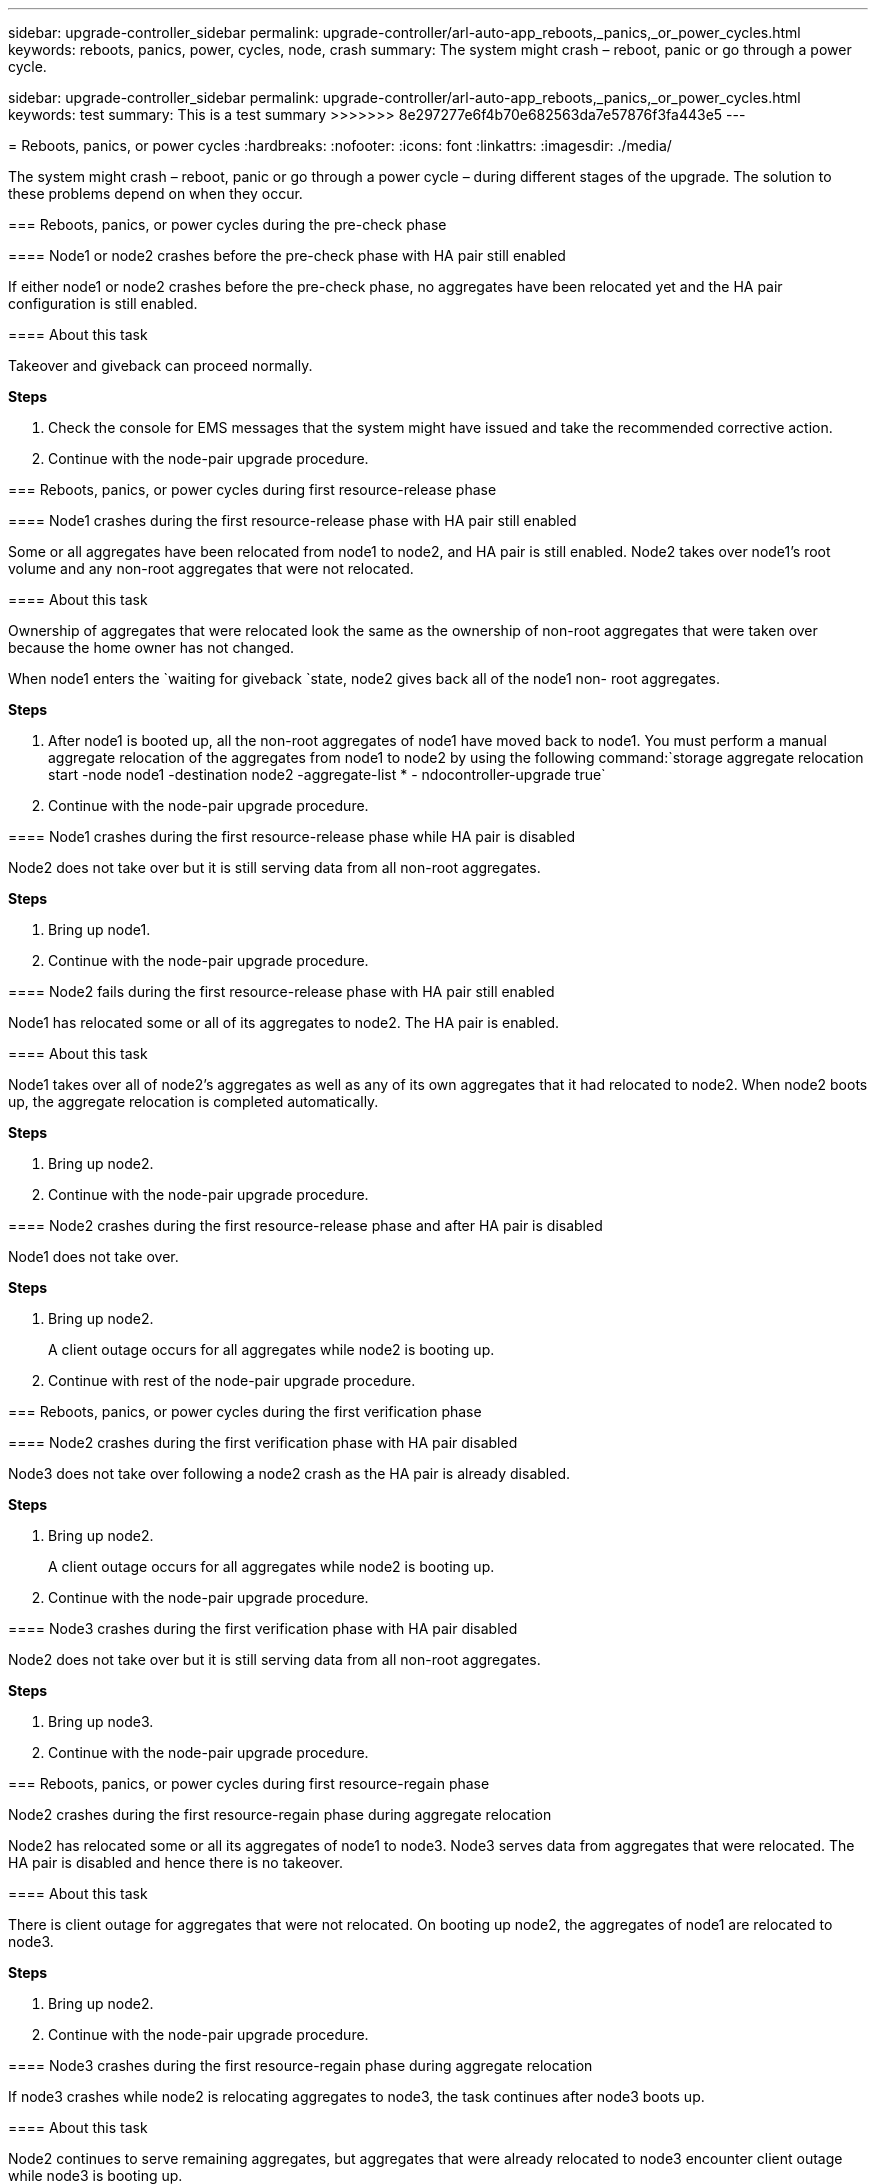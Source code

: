 ---
sidebar: upgrade-controller_sidebar
permalink: upgrade-controller/arl-auto-app_reboots,_panics,_or_power_cycles.html
keywords: reboots, panics, power, cycles, node, crash
summary: The system might crash – reboot, panic or go through a power cycle.
=======
sidebar: upgrade-controller_sidebar
permalink: upgrade-controller/arl-auto-app_reboots,_panics,_or_power_cycles.html
keywords: test
summary: This is a test summary
>>>>>>> 8e297277e6f4b70e682563da7e57876f3fa443e5
---

= Reboots, panics, or power cycles
:hardbreaks:
:nofooter:
:icons: font
:linkattrs:
:imagesdir: ./media/

//
// This file was created with NDAC Version 2.0 (August 17, 2020)
//
// 2020-12-02 14:33:55.878081
//

[.lead]
The system might crash – reboot, panic or go through a power cycle – during different stages of the upgrade. The solution to these problems depend on when they occur.

=== Reboots, panics, or power cycles during the pre-check phase

==== Node1 or node2 crashes before the pre-check phase with HA pair still enabled

If either node1 or node2 crashes before the pre-check phase, no aggregates have been relocated yet and the HA pair configuration is still enabled.

==== About this task

Takeover and giveback can proceed normally.

*Steps*

. Check the console for EMS messages that the system might have issued and take the recommended corrective action.
. Continue with the node-pair upgrade procedure.

=== Reboots, panics, or power cycles during first resource-release phase

==== Node1 crashes during the first resource-release phase with HA pair still enabled

Some or all aggregates have been relocated from node1 to node2, and HA pair is still enabled. Node2 takes over node1's root volume and any non-root aggregates that were not relocated.

==== About this task

Ownership of aggregates that were relocated look the same as the ownership of non-root aggregates that were taken over because the home owner has not changed.

When node1 enters the `waiting for giveback `state, node2 gives back all of the node1 non- root aggregates.

*Steps*

. After node1 is booted up, all the non-root aggregates of node1 have moved back to node1. You must perform a manual aggregate relocation of the aggregates from node1 to node2 by using the following command:`storage aggregate relocation start -node node1 -destination node2 -aggregate-list * - ndocontroller-upgrade true`

. Continue with the node-pair upgrade procedure.

==== Node1 crashes during the first resource-release phase while HA pair is disabled

Node2 does not take over but it is still serving data from all non-root aggregates.

*Steps*

. Bring up node1.
. Continue with the node-pair upgrade procedure.

==== Node2 fails during the first resource-release phase with HA pair still enabled

Node1 has relocated some or all of its aggregates to node2. The HA pair is enabled.

==== About this task

Node1 takes over all of node2's aggregates as well as any of its own aggregates that it had relocated to node2. When node2 boots up, the aggregate relocation is completed automatically.

*Steps*

. Bring up node2.
. Continue with the node-pair upgrade procedure.

==== Node2 crashes during the first resource-release phase and after HA pair is disabled

Node1 does not take over.

*Steps*

. Bring up node2.
+
A client outage occurs for all aggregates while node2 is booting up.

. Continue with rest of the node-pair upgrade procedure.

=== Reboots, panics, or power cycles during the first verification phase

==== Node2 crashes during the first verification phase with HA pair disabled

Node3 does not take over following a node2 crash as the HA pair is already disabled.

*Steps*

. Bring up node2.
+
A client outage occurs for all aggregates while node2 is booting up.

. Continue with the node-pair upgrade procedure.

==== Node3 crashes during the first verification phase with HA pair disabled

Node2 does not take over but it is still serving data from all non-root aggregates.

*Steps*

. Bring up node3.
. Continue with the node-pair upgrade procedure.

=== Reboots, panics, or power cycles during first resource-regain phase

Node2 crashes during the first resource-regain phase during aggregate relocation

Node2 has relocated some or all its aggregates of node1 to node3. Node3 serves data from aggregates that were relocated. The HA pair is disabled and hence there is no takeover.

==== About this task

There is client outage for aggregates that were not relocated. On booting up node2, the aggregates of node1 are relocated to node3.

*Steps*

. Bring up node2.
. Continue with the node-pair upgrade procedure.

==== Node3 crashes during the first resource-regain phase during aggregate relocation

If node3 crashes while node2 is relocating aggregates to node3, the task continues after node3 boots up.

==== About this task

Node2 continues to serve remaining aggregates, but aggregates that were already relocated to node3 encounter client outage while node3 is booting up.

*Steps*

. Bring up node3.
. Continue with the controller upgrade.

=== Reboots, panics, or power cycles during post-check phase

==== Node2 or node3 crashes during the post-check phase

The HA pair is disabled hence this is no takeover. There is a client outage for aggregates belonging to the node that rebooted.

*Steps*

. Bring up the node.
. Continue with the node-pair upgrade procedure.

=== Reboots, panics, or power cycles during second resource-release phase

==== Node3 crashes during the second resource-release phase

If node3 crashes while node2 is relocating aggregates, the task continues after node3 boots up.

==== About this task

Node2 continues to serve remaining aggregates but aggregates that were already relocated to node3 and node3's own aggregates encounter client outages while node3 is booting.

*Steps*

. Bring up node3.
. Continue with the controller upgrade procedure.

==== Node2 crashes during the second resource-release phase

If node2 crashes during aggregate relocation, node2 is not taken over.

==== About this task

Node3 continues to serve the aggregates that have been relocated,  but the aggregates owned by node2 encounter client outages.

*Steps*

. Bring up node2.
. Continue with the controller upgrade procedure.

=== Reboots, panics, or power cycles during the second verification phase

==== Node3 crashes during the second verification phase

If node3 crashes during this phase, takeover does not happen because the HA pair is already disabled.

==== About this task

There is a client outage for all aggregates until node3 reboots.

*Steps*

. Bring up node3.
. Continue with the node-pair upgrade procedure.

==== Node4 crashes during the second verification phase

If node4 crashes during this phase, takeover does not happen. Node3 serves data from the aggregates.

==== About this task

There is an outage for non-root aggregates that were already relocated until node4 reboots.

*Steps*

. Bring up node4.
. Continue with the node-pair upgrade procedure.

